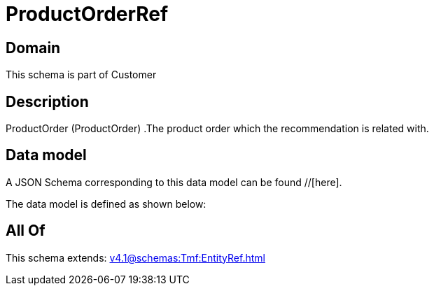 = ProductOrderRef

[#domain]
== Domain

This schema is part of Customer

[#description]
== Description
ProductOrder (ProductOrder) .The product order which the recommendation is related with.


[#data_model]
== Data model

A JSON Schema corresponding to this data model can be found //[here].

The data model is defined as shown below:


[#all_of]
== All Of

This schema extends: xref:v4.1@schemas:Tmf:EntityRef.adoc[]
